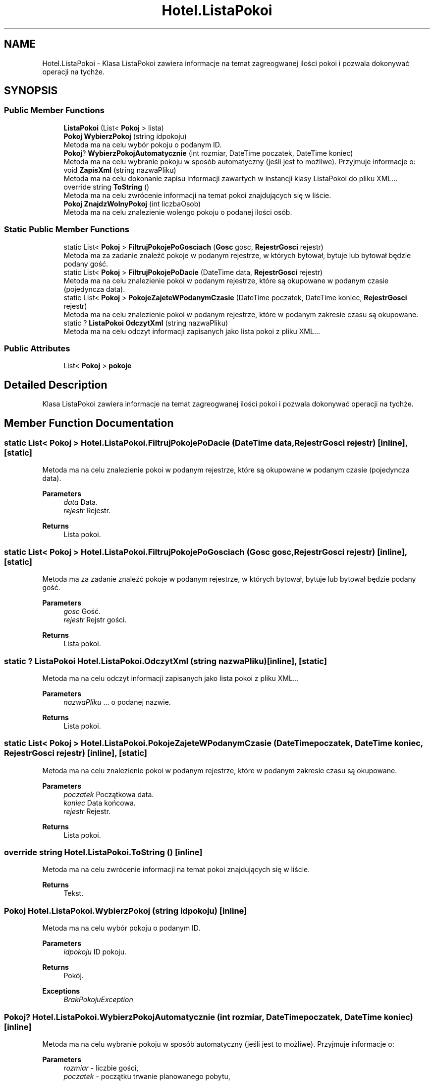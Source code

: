 .TH "Hotel.ListaPokoi" 3 "Fri Jan 26 2024" "Dokumentacja Projektu "System obsługi hotelu"" \" -*- nroff -*-
.ad l
.nh
.SH NAME
Hotel.ListaPokoi \- Klasa ListaPokoi zawiera informacje na temat zagreogwanej ilości pokoi i pozwala dokonywać operacji na tychże\&.  

.SH SYNOPSIS
.br
.PP
.SS "Public Member Functions"

.in +1c
.ti -1c
.RI "\fBListaPokoi\fP (List< \fBPokoj\fP > lista)"
.br
.ti -1c
.RI "\fBPokoj\fP \fBWybierzPokoj\fP (string idpokoju)"
.br
.RI "Metoda ma na celu wybór pokoju o podanym ID\&. "
.ti -1c
.RI "\fBPokoj\fP? \fBWybierzPokojAutomatycznie\fP (int rozmiar, DateTime poczatek, DateTime koniec)"
.br
.RI "Metoda ma na celu wybranie pokoju w sposób automatyczny (jeśli jest to możliwe)\&. Przyjmuje informacje o: "
.ti -1c
.RI "void \fBZapisXml\fP (string nazwaPliku)"
.br
.RI "Metoda ma na celu dokonanie zapisu informacji zawartych w instancji klasy ListaPokoi do pliku XML\&.\&.\&. "
.ti -1c
.RI "override string \fBToString\fP ()"
.br
.RI "Metoda ma na celu zwrócenie informacji na temat pokoi znajdujących się w liście\&. "
.ti -1c
.RI "\fBPokoj\fP \fBZnajdzWolnyPokoj\fP (int liczbaOsob)"
.br
.RI "Metoda ma na celu znalezienie wolengo pokoju o podanej ilości osób\&. "
.in -1c
.SS "Static Public Member Functions"

.in +1c
.ti -1c
.RI "static List< \fBPokoj\fP > \fBFiltrujPokojePoGosciach\fP (\fBGosc\fP gosc, \fBRejestrGosci\fP rejestr)"
.br
.RI "Metoda ma za zadanie znaleźć pokoje w podanym rejestrze, w których bytował, bytuje lub bytował będzie podany gość\&. "
.ti -1c
.RI "static List< \fBPokoj\fP > \fBFiltrujPokojePoDacie\fP (DateTime data, \fBRejestrGosci\fP rejestr)"
.br
.RI "Metoda ma na celu znalezienie pokoi w podanym rejestrze, które są okupowane w podanym czasie (pojedyncza data)\&. "
.ti -1c
.RI "static List< \fBPokoj\fP > \fBPokojeZajeteWPodanymCzasie\fP (DateTime poczatek, DateTime koniec, \fBRejestrGosci\fP rejestr)"
.br
.RI "Metoda ma na celu znalezienie pokoi w podanym rejestrze, które w podanym zakresie czasu są okupowane\&. "
.ti -1c
.RI "static ? \fBListaPokoi\fP \fBOdczytXml\fP (string nazwaPliku)"
.br
.RI "Metoda ma na celu odczyt informacji zapisanych jako lista pokoi z pliku XML\&.\&.\&. "
.in -1c
.SS "Public Attributes"

.in +1c
.ti -1c
.RI "List< \fBPokoj\fP > \fBpokoje\fP"
.br
.in -1c
.SH "Detailed Description"
.PP 
Klasa ListaPokoi zawiera informacje na temat zagreogwanej ilości pokoi i pozwala dokonywać operacji na tychże\&. 
.SH "Member Function Documentation"
.PP 
.SS "static List< \fBPokoj\fP > Hotel\&.ListaPokoi\&.FiltrujPokojePoDacie (DateTime data, \fBRejestrGosci\fP rejestr)\fC [inline]\fP, \fC [static]\fP"

.PP
Metoda ma na celu znalezienie pokoi w podanym rejestrze, które są okupowane w podanym czasie (pojedyncza data)\&. 
.PP
\fBParameters\fP
.RS 4
\fIdata\fP Data\&. 
.br
\fIrejestr\fP Rejestr\&. 
.RE
.PP
\fBReturns\fP
.RS 4
Lista pokoi\&. 
.RE
.PP

.SS "static List< \fBPokoj\fP > Hotel\&.ListaPokoi\&.FiltrujPokojePoGosciach (\fBGosc\fP gosc, \fBRejestrGosci\fP rejestr)\fC [inline]\fP, \fC [static]\fP"

.PP
Metoda ma za zadanie znaleźć pokoje w podanym rejestrze, w których bytował, bytuje lub bytował będzie podany gość\&. 
.PP
\fBParameters\fP
.RS 4
\fIgosc\fP Gość\&. 
.br
\fIrejestr\fP Rejstr gości\&. 
.RE
.PP
\fBReturns\fP
.RS 4
Lista pokoi\&. 
.RE
.PP

.SS "static ? \fBListaPokoi\fP Hotel\&.ListaPokoi\&.OdczytXml (string nazwaPliku)\fC [inline]\fP, \fC [static]\fP"

.PP
Metoda ma na celu odczyt informacji zapisanych jako lista pokoi z pliku XML\&.\&.\&. 
.PP
\fBParameters\fP
.RS 4
\fInazwaPliku\fP \&.\&.\&. o podanej nazwie\&. 
.RE
.PP
\fBReturns\fP
.RS 4
Lista pokoi\&. 
.RE
.PP

.SS "static List< \fBPokoj\fP > Hotel\&.ListaPokoi\&.PokojeZajeteWPodanymCzasie (DateTime poczatek, DateTime koniec, \fBRejestrGosci\fP rejestr)\fC [inline]\fP, \fC [static]\fP"

.PP
Metoda ma na celu znalezienie pokoi w podanym rejestrze, które w podanym zakresie czasu są okupowane\&. 
.PP
\fBParameters\fP
.RS 4
\fIpoczatek\fP Początkowa data\&. 
.br
\fIkoniec\fP Data końcowa\&. 
.br
\fIrejestr\fP Rejestr\&. 
.RE
.PP
\fBReturns\fP
.RS 4
Lista pokoi\&. 
.RE
.PP

.SS "override string Hotel\&.ListaPokoi\&.ToString ()\fC [inline]\fP"

.PP
Metoda ma na celu zwrócenie informacji na temat pokoi znajdujących się w liście\&. 
.PP
\fBReturns\fP
.RS 4
Tekst\&. 
.RE
.PP

.SS "\fBPokoj\fP Hotel\&.ListaPokoi\&.WybierzPokoj (string idpokoju)\fC [inline]\fP"

.PP
Metoda ma na celu wybór pokoju o podanym ID\&. 
.PP
\fBParameters\fP
.RS 4
\fIidpokoju\fP ID pokoju\&. 
.RE
.PP
\fBReturns\fP
.RS 4
Pokój\&. 
.RE
.PP
\fBExceptions\fP
.RS 4
\fIBrakPokojuException\fP 
.RE
.PP

.SS "\fBPokoj\fP? Hotel\&.ListaPokoi\&.WybierzPokojAutomatycznie (int rozmiar, DateTime poczatek, DateTime koniec)\fC [inline]\fP"

.PP
Metoda ma na celu wybranie pokoju w sposób automatyczny (jeśli jest to możliwe)\&. Przyjmuje informacje o: 
.PP
\fBParameters\fP
.RS 4
\fIrozmiar\fP - liczbie gości, 
.br
\fIpoczatek\fP - początku trwanie planowanego pobytu, 
.br
\fIkoniec\fP - końcu planowanego pobytu\&.
.RE
.PP
\fBReturns\fP
.RS 4
Pokój, który spełnia podane warunki, jeśli ten istnieje\&. 
.RE
.PP

.SS "void Hotel\&.ListaPokoi\&.ZapisXml (string nazwaPliku)\fC [inline]\fP"

.PP
Metoda ma na celu dokonanie zapisu informacji zawartych w instancji klasy ListaPokoi do pliku XML\&.\&.\&. 
.PP
\fBParameters\fP
.RS 4
\fInazwaPliku\fP \&.\&.\&. o podanej nazwie\&. 
.RE
.PP

.SS "\fBPokoj\fP Hotel\&.ListaPokoi\&.ZnajdzWolnyPokoj (int liczbaOsob)\fC [inline]\fP"

.PP
Metoda ma na celu znalezienie wolengo pokoju o podanej ilości osób\&. 
.PP
\fBParameters\fP
.RS 4
\fIliczbaOsob\fP ilość osób\&. 
.RE
.PP
\fBReturns\fP
.RS 4
Pokój\&. 
.RE
.PP
\fBExceptions\fP
.RS 4
\fIBrakPokojuException\fP 
.RE
.PP


.SH "Author"
.PP 
Generated automatically by Doxygen for Dokumentacja Projektu 'System obsługi hotelu' from the source code\&.
